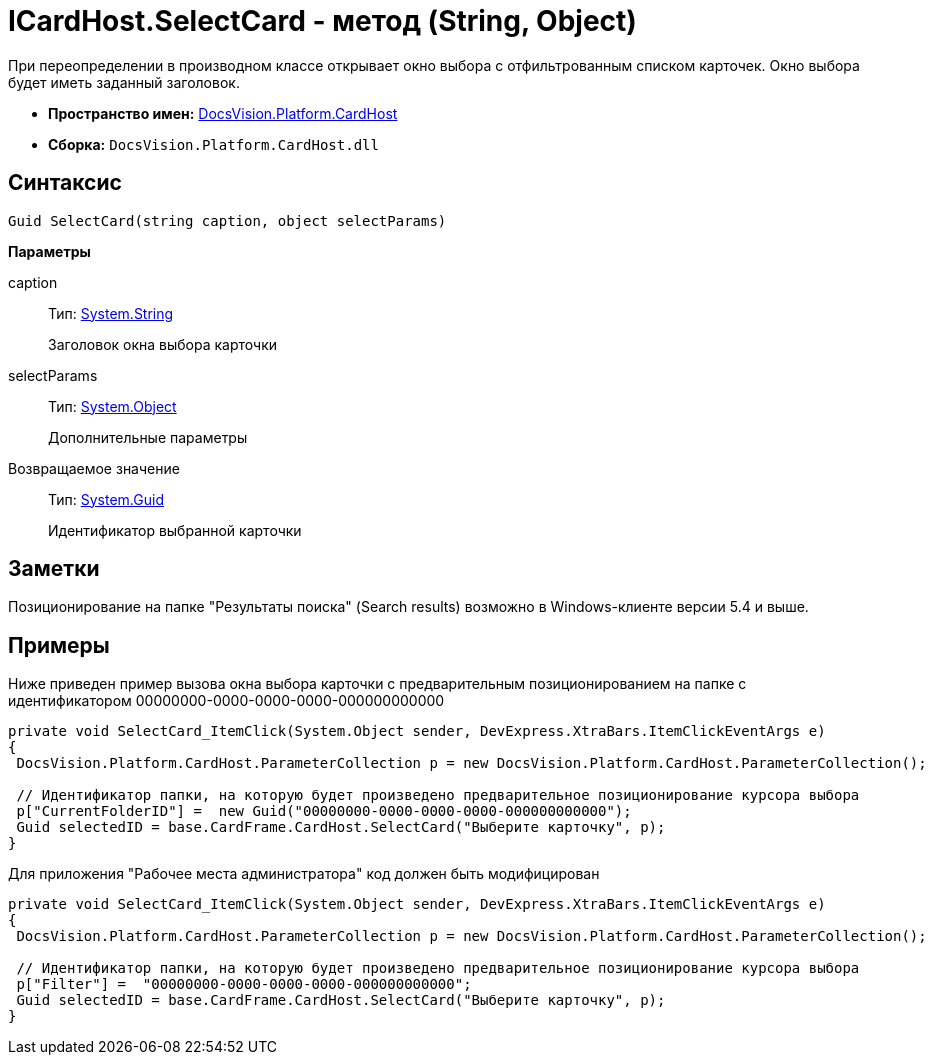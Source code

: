 = ICardHost.SelectCard - метод (String, Object)

При переопределении в производном классе открывает окно выбора с отфильтрованным списком карточек. Окно выбора будет иметь заданный заголовок.

* *Пространство имен:* xref:api/DocsVision/Platform/CardHost/CardHost_NS.adoc[DocsVision.Platform.CardHost]
* *Сборка:* `DocsVision.Platform.CardHost.dll`

== Синтаксис

[source,csharp]
----
Guid SelectCard(string caption, object selectParams)
----

*Параметры*

caption::
Тип: http://msdn.microsoft.com/ru-ru/library/system.string.aspx[System.String]
+
Заголовок окна выбора карточки
selectParams::
Тип: http://msdn.microsoft.com/ru-ru/library/system.object.aspx[System.Object]
+
Дополнительные параметры

Возвращаемое значение::
Тип: http://msdn.microsoft.com/ru-ru/library/system.guid.aspx[System.Guid]
+
Идентификатор выбранной карточки

== Заметки

Позиционирование на папке "Результаты поиска" (Search results) возможно в Windows-клиенте версии 5.4 и выше.

== Примеры

Ниже приведен пример вызова окна выбора карточки с предварительным позиционированием на папке с идентификатором 00000000-0000-0000-0000-000000000000

[source,csharp]
----
private void SelectCard_ItemClick(System.Object sender, DevExpress.XtraBars.ItemClickEventArgs e)
{
 DocsVision.Platform.CardHost.ParameterCollection p = new DocsVision.Platform.CardHost.ParameterCollection();  
                
 // Идентификатор папки, на которую будет произведено предварительное позиционирование курсора выбора
 p["CurrentFolderID"] =  new Guid("00000000-0000-0000-0000-000000000000");
 Guid selectedID = base.CardFrame.CardHost.SelectCard("Выберите карточку", p);
}
----

Для приложения "Рабочее места администратора" код должен быть модифицирован

[source,csharp]
----
private void SelectCard_ItemClick(System.Object sender, DevExpress.XtraBars.ItemClickEventArgs e)
{
 DocsVision.Platform.CardHost.ParameterCollection p = new DocsVision.Platform.CardHost.ParameterCollection();  
                
 // Идентификатор папки, на которую будет произведено предварительное позиционирование курсора выбора
 p["Filter"] =  "00000000-0000-0000-0000-000000000000";
 Guid selectedID = base.CardFrame.CardHost.SelectCard("Выберите карточку", p);
}
----
